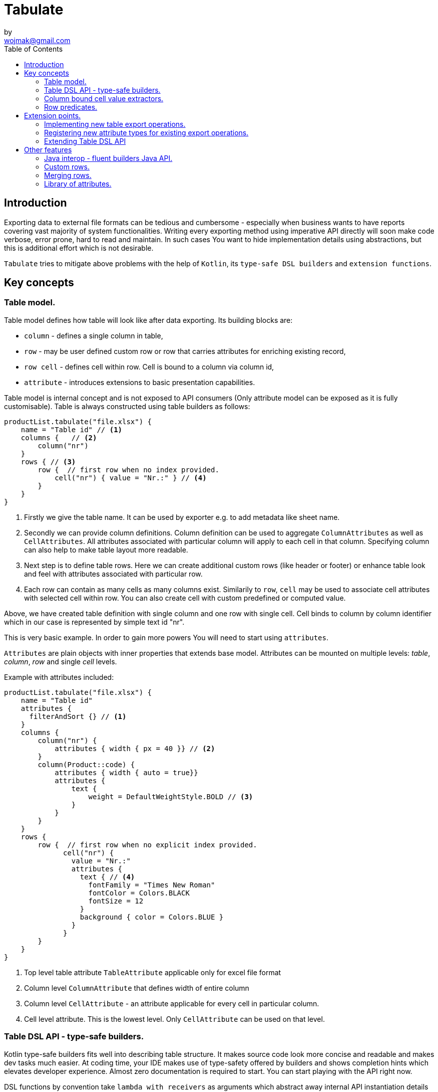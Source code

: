 = Tabulate
:icons: font
by <wojmak@gmail.com>
:toc:

<<<
== Introduction

Exporting data to external file formats can be tedious and cumbersome - especially when business wants to have reports covering vast majority of system functionalities. Writing every exporting method using imperative API directly will soon make code verbose, error prone, hard to read and maintain. In such cases You want to hide implementation details using abstractions, but this is additional effort which is not desirable.

`Tabulate` tries to mitigate above problems with the help of `Kotlin`, its `type-safe DSL builders` and `extension functions`.

== Key concepts

=== Table model.

Table model defines how table will look like after data exporting. Its building blocks are:

- `column` - defines a single column in table,
- `row`  - may be user defined custom row or row that carries attributes for enriching existing record,
- `row cell` - defines cell within row. Cell is bound to a column via column id,
- `attribute` - introduces extensions to basic presentation capabilities.

Table model is internal concept and is not exposed to API consumers (Only attribute model can be exposed as it is fully customisable). Table is always constructed using table builders as follows:

[source,kotlin]
----
productList.tabulate("file.xlsx") {
    name = "Table id" // <1>
    columns {   // <2>
        column("nr")
    }
    rows { // <3>
        row {  // first row when no index provided.
            cell("nr") { value = "Nr.:" } // <4>
        }
    }
}
----
<1> Firstly we give the table name. It can be used by exporter e.g. to add metadata like sheet name.
<2> Secondly we can provide column definitions. Column definition can be used to aggregate `ColumnAttributes` as well as `CellAttributes`. All attributes associated with particular column will apply to each cell in that column. Specifying column can also help to make table layout more readable.
<3> Next step is to define table rows. Here we can create additional custom rows (like header or footer) or enhance table look and feel with attributes associated with particular row.
<4> Each row can contain as many cells as many columns exist. Similarily to `row`, `cell` may be used to associate cell attributes with selected cell within row. You can also create cell with custom predefined or computed value.

Above, we have created table definition with single column and one row with single cell.
Cell binds to column by column identifier which in our case is represented by simple text id "nr".

This is very basic example. In order to gain more powers You will need to start using `attributes`.

`Attributes` are plain objects with inner properties that extends base model. Attributes can be mounted on multiple levels: _table_, _column_, _row_ and single _cell_ levels.

Example with attributes included:
[source,kotlin]
----
productList.tabulate("file.xlsx") {
    name = "Table id"
    attributes {
      filterAndSort {} // <1>
    }
    columns {
        column("nr") {
            attributes { width { px = 40 }} // <2>
        }
        column(Product::code) {
            attributes { width { auto = true}}
            attributes {
                text {
                    weight = DefaultWeightStyle.BOLD // <3>
                }
            }
        }
    }
    rows {
        row {  // first row when no explicit index provided.
              cell("nr") {
                value = "Nr.:"
                attributes {
                  text { // <4>
                    fontFamily = "Times New Roman"
                    fontColor = Colors.BLACK
                    fontSize = 12
                  }
                  background { color = Colors.BLUE }
                }
              }
        }
    }
}
----
<1> Top level table attribute `TableAttribute` applicable only for excel file format
<2> Column level `ColumnAttribute` that defines width of entire column
<3> Column level `CellAttribute` - an attribute applicable for every cell in particular column.
<4> Cell level attribute. This is the lowest level. Only `CellAttribute` can be used on that level.

=== Table DSL API - type-safe builders.

Kotlin type-safe builders fits well into describing table structure. It makes source code look more concise and readable and makes dev tasks much easier. At coding time, your IDE makes use of type-safety offered by builders and shows completion hints which elevates developer experience. Almost zero documentation is required to start. You can start playing with the API right now.

DSL functions by convention take `lambda with receivers` as arguments which abstract away internal API instantiation details from consumers. Within lambda you can call other API methods which in turn, can take downstream builders as arguments. This way - we can end up having multi-level DSL API structure, where each level is extensible via Kotlin extension functions. On each DSL level You are allowed to invoke receiver scope methods and access lexical scope variables which can lead to interesting results:
[source,kotlin]
----
    val additionalProducts = ... // <1>
    tabulate {
          name = "Products table"
          attributes {
            template { fileName = "src/test/resources/template.xlsx" } // <2>
          }
          rows {
              header("Code", "Name", "Description", "Manufacturer") // <3>
              additionalProducts.forEach { // <4>
                  row {
                      cell { value = it.code }
                      cell { value = it.name }
                      cell { value = it.description }
                      cell { value = it.manufacturer }
                  }
              }
          }
    }.export("products.xlsx")
----
<1> Here we are using `additionalProducts` val which is collection of elements to be exported.
<2> Then we are specifying a template file on which interpolation should take place.
<3> After that, we define header as long as we know that our template doesn't mention it.
<4> Finally, we are iterating over collection elements to build static table model.

CAUTION: Although it is possible to build row definitions by iterating over collection directly, you should always prefer to use <<column_bound_cell_value_extractors>>. They are much faster and consume much less memory than approach shown in point number `4`.

As already said, it is possible to extend each DSL level by using extension functions on DSL API builder classes.

Take the example from previous section:
[source,kotlin]
----
    tabulate {
          rows {
              header("Code", "Name", "Description", "Manufacturer")
          }
    }.export("products.xlsx")
----
Function `.header` is implemented as follows:

[source,kotlin]
----
fun <T> RowsBuilderApi<T>.header(vararg names: String) =
    newRow(0) { // <1>
        cells {
            names.forEach {
                cell { value = it }
            }
        }
    }
----
<1> Calling `.newRow(0)` `RowsBuilderApi` method internally ensures that `.header` extension function always defines custom row at index `0`.

This way you can create various shortcuts and templates, making DSL vocabulary richer and more expressive.
It is worth mentioning that by using extension functions on DSL builders - scope becomes restricted by `DslMarker` annotation, so it is not possible to break table definition by calling methods from upstream builders.

=== Column bound cell value extractors. [[column_bound_cell_value_extractors]]

Column API makes it possible to pass property getter reference as a column key.
This creates object property to column binding which is applied later at run time for cell value evaluation.
[source,kotlin]
----
productsRepository.loadProductsByDate(now()).tabulate("file/path/products.xlsx") {
            name = "Products table"
            columns {
                column(Product::code)
                column(Product::name)
                column(Product::description)
            }
        }
----
Property getter as column key kills two birds with one stone:

 - It allows to reference column later in cell builder,
 - it allows to extract collection element property value when row context is built for rendering.

=== Row predicates. [[row_predicates]]

You have already seen how `.header` extension function is implemented. Internally it invokes `.newRow(0)` which requests rendering of a row at index `0`. What if You want to apply entire row definition for several indices ?
You may repeat `.newRow()` invokation as many times as required, but there is better option.
You can use row index predicate as follows:

[source,kotlin]
----
atIndex { gt(0) and lt(100) } newRow { // <1>
    cell { expression = RowCellExpression { "index : ${it.rowIndex.getIndex()}" } } // <2>
}
----
<1> We start the row line with method `atIndex { ... }` which takes row index predicate `gt(0) and lt(100)`. It literally says: 'Apply this row definition to all indices between index 0 and index 100'. Last 'keyword' sounds: `newRow` and delivers row definition from within curly braces.
<2> This line represents definition of a row which is about to be created for each matching index. It contains single cell with runtime expression evaluated at context rendering time.

There is also alternative notation used to achieve the same result:

[source,kotlin]
----
newRow({ gt(0) and lt(100) }) {
    cell { expression = RowCellExpression { "index : ${it.rowIndex.getIndex()}" } }
}
----


<<<
== Extension points.

I have put lots of effort to make **Tabulate** extensible. Currently, it is possible to:

- add user defined attributes,
- add custom renderers for already defined attribute,
- implement table export operations from scratch (e.g. html table, cli table, mock renderer for testing),
- extend DSL type-safe builder APIS on all possible level.

=== Implementing new table export operations.
In order to support new tabular file format you have to extend `ExportOperationsConfiguringFactory<C, T, O>` where:

- `C` stands for rendering context - which is usually wrapper around 3rd party api like Apache POI,
- `T` stands for object class representing element of exported collection,
- `O` stands for type of result of operation (e.g. `OutputStream` for Apache POI)

As long as tabulate uses java ServiceLoader infrastructure, You need to create file `resource/META-INF/io.github.voytech.tabulate.template.spi.ExportOperationsProvider`, and put fully qualified class name of your custom factory in the first line. **This step is required by a template in order to resolve your extension at run-time**.

Basic CSV implementation looks like this:

[source,kotlin]
----
// <1>
open class CsvRenderingContext: RenderingContext {
    private lateinit var bufferedWriter: BufferedWriter
    private val line = StringBuilder()

    fun doBind(output: OutputStream) {
        bufferedWriter = output.bufferedWriter()
    }

    fun startRow() {
        line.clear()
    }

    private fun AttributedCell.getSeparatorCharacter(): String =
        attributes?.get(CellSeparatorCharacterAttribute::class.java)?.separator ?: ","

    fun <T> endRow(context: AttributedRowWithCells<T>) {
        val lastIndex = context.rowCellValues.size - 1
        context.rowCellValues.values.forEachIndexed { index, cell ->
            line.append(cell.value.value.toString())
            if (index < lastIndex) line.append(cell.getSeparatorCharacter())
        }
        bufferedWriter.write(line.toString())
        bufferedWriter.newLine()
    }

    fun finish() {
        bufferedWriter.close()
    }
}
----
<1> `CsvRenderingContext` implements `RenderingContext` marker interface and provides logic and state responsible for generating table in selected format. It is a common denominator used as argument of all export operation methods in order to share rendering state and allow interaction with it.

[source,kotlin]
----
class CsvOutputStreamOutputBinding : OutputStreamOutputBinding<CsvRenderingContext>() {

    override fun onBind(renderingContext: CsvRenderingContext, output: OutputStream) { // <1>
        renderingContext.doBind(output)
    }

    override fun flush(output: OutputStream) { // <2>
        renderingContext.finish()
        output.close()
    }
}
----
<1> The `.onBind` method wires particular rendering context instance with actual output representation (in this particular case it is an OutputStream). Method will be invoked internally by `TabulationTemplate` as soon as both: output and rendering context instances are available.
<2> The `.flush` dumps in-memory rendering context representation into output.
[source,kotlin]
----
class CsvExportOperationsFactory: ExportOperationsProvider<CsvRenderingContext> {

    override fun getContextClass(): Class<CsvRenderingContext> = CsvRenderingContext::class.java // <1>

    override fun createRenderingContext() = CsvRenderingContext()  // <2>

    override fun supportsFormat(): TabulationFormat = format("csv") // <3>

    // <4>
    override fun createExportOperations(): AttributedContextExportOperations<CsvRenderingContext> = object :  AttributedContextExportOperations<CsvRenderingContext> {

        override fun beginRow(renderingContext: CsvRenderingContext, context: AttributedRow) {
            renderingContext.startRow()
        }

        override fun renderRowCell(renderingContext: CsvRenderingContext, context: AttributedCell) { }

        override fun <T> endRow(renderingContext: CsvRenderingContext, context: AttributedRowWithCells<T>) {
            renderingContext.endRow(context)
        }
    }

    // <5>
    override fun createOutputBindings(): List<OutputBinding<CsvRenderingContext, *>> = listOf(CsvOutputStreamOutputBinding())

}
----
<1> 1
<2> 2
<3> 3
<4> 4
<5> 5

If target tabular format supports styles, You may add support for rendering built-in attributes as follow:

[source,kotlin]
----
class ExampleExportOperationsConfiguringFactory<T> : ExportOperationsConfiguringFactory<T, SomeRenderingContext>() {

  ..
  override fun getAttributeOperationsFactory(renderingContext: SomeRenderingContext): AttributeRenderOperationsFactory<T> =
      StandardAttributeRenderOperationsFactory(renderingContext, object: StandardAttributeRenderOperationsProvider<ApachePoiExcelFacade,T>{
          override fun createTemplateFileRenderer(renderingContext: ApachePoiExcelFacade): TableAttributeRenderOperation<TemplateFileAttribute> =
            TemplateFileAttributeRenderOperation(renderingContext)

          override fun createColumnWidthRenderer(renderingContext: ApachePoiExcelFacade): ColumnAttributeRenderOperation<ColumnWidthAttribute> =
            ColumnWidthAttributeRenderOperation(renderingContext)

          override fun createRowHeightRenderer(renderingContext: ApachePoiExcelFacade): RowAttributeRenderOperation<T, RowHeightAttribute> =
            RowHeightAttributeRenderOperation(renderingContext)

          override fun createCellTextStyleRenderer(renderingContext: ApachePoiExcelFacade): CellAttributeRenderOperation<CellTextStylesAttribute> =
            CellTextStylesAttributeRenderOperation(renderingContext)

          override fun createCellBordersRenderer(renderingContext: ApachePoiExcelFacade): CellAttributeRenderOperation<CellBordersAttribute> =
            CellBordersAttributeRenderOperation(renderingContext)

          override fun createCellAlignmentRenderer(renderingContext: ApachePoiExcelFacade): CellAttributeRenderOperation<CellAlignmentAttribute> =
            CellAlignmentAttributeRenderOperation(renderingContext)

          override fun createCellBackgroundRenderer(renderingContext: ApachePoiExcelFacade): CellAttributeRenderOperation<CellBackgroundAttribute> =
            CellBackgroundAttributeRenderOperation(renderingContext)
      })
}
----
Factory class `StandardAttributeRenderOperationsFactory` exposes API which assumes specific standard library attributes.
If your file format allow additional attributes which are not present in standard library (tabulate-core), you may use `AttributeRenderOperationsFactory` interface directly, or fill additional constructor properties on `StandardAttributeRenderOperationsFactory` as below:

[source,kotlin]
----
class ExampleExportOperationsConfiguringFactory<T> : ExportOperationsConfiguringFactory<T,SomeRenderingContext>() {

  ...
  override fun getAttributeOperationsFactory(renderingContext: SomeRenderingContext): AttributeRenderOperationsFactory<T> =
      StandardAttributeRenderOperationsFactory(renderingContext, object: StandardAttributeRenderOperationsProvider<SomeRenderingContext,T>{
          override fun createTemplateFileRenderer(renderingContext: SomeRenderingContext): TableAttributeRenderOperation<TemplateFileAttribute> = TemplateFileAttributeRenderOperation(renderingContext)
      },
        additionalCellAttributeRenderers = setOf( .. )
        additionalTableAttributeRenderers = setOf( .. )
      )
}
----

=== Registering new attribute types for existing export operations.
It is possible that you have requirements which cannot be achieved with standard set of attributes, and your code is in different compilation unit than specific table export operation implementation. Assume You want to use existing Apache POI excel table exporter, but there is lack of certain attribute support. In such situation - You can still register attribute by implementing another service provider interface - `AttributeRenderOperationsProvider`:

```kotlin
class CustomAttributeRendersOperationsProvider<T> : AttributeRenderOperationsProvider<T,ApachePoiExcelFacade> {

    override fun getContextClass() = ApachePoiExcelFacade::class.java

    override fun getAttributeOperationsFactory(creationContext: ApachePoiExcelFacade): AttributeRenderOperationsFactory<T> {
        return object : AttributeRenderOperationsFactory<T> {
            override fun createCellAttributeRenderOperations(): Set<CellAttributeRenderOperation<out CellAttributeAlias>> =
                setOf(MarkerCellAttributeRenderOperation(creationContext))
        }
    }
}

```
After creating factory - You need to implement particular attribute together with DSL API extension function and attribute render operation to instruct 3rd party Apache Poi API on how to proceed.

```kotlin
data class MarkerCellAttribute(val text: String) : CellAttribute<MarkerCellAttribute>() {

    class Builder(var text: String = "") : CellAttributeBuilder<MarkerCellAttribute> {
        override fun build(): MarkerCellAttribute = MarkerCellAttribute(text)
    }
}

class SimpleMarkerCellAttributeRenderOperation(poi: ApachePoiExcelFacade) :
    AdaptingCellAttributeRenderOperation<ApachePoiExcelFacade, SimpleTestCellAttribute>(poi) {

    override fun attributeType(): Class<out MarkerCellAttribute> = MarkerCellAttribute::class.java

    override fun renderAttribute(context: RowCellContext, attribute: MarkerCellAttribute) {
        with(adaptee.assertCell(
            context.getTableId(),
            context.rowIndex,
            context.columnIndex
        )) {
            this.setCellValue("${this.stringCellValue} [ ${attribute.label} ]")
        }
    }

}

fun <T> CellLevelAttributesBuilderApi<T>.label(block: MarkerCellAttribute.Builder.() -> Unit) =
    attribute(MarkerCellAttribute.Builder().apply(block))
```
Finally, You need to create file `resource/META-INF/io.github.voytech.tabulate.template.spi.AttributeRenderOperationsProvider`, and put fully qualified class name of our factory in it.

=== Extending Table DSL API

In the last section You saw how to define custom user attributes. The last step involves creating extension function on specific DSL attribute API. As DSL builder class name suggests (`CellLevelAttributesBuilderApi<T>`) this builder is part of a Cell DSL API only , which means that it won't be possible to add this attribute on row, column and table. You can leverage this behaviour for restricting say 'mounting points' of specific attributes. In order to enable cell attribute on all levels You will need to add more extension functions:

```kotlin
fun <T> ColumnLevelAttributesBuilderApi<T>.label(block: MarkerCellAttribute.Builder.() -> Unit) =
    attribute(MarkerCellAttribute.Builder().apply(block).build())
fun <T> RowLevelAttributesBuilderApi<T>.label(block: MarkerCellAttribute.Builder.() -> Unit) =
  attribute(MarkerCellAttribute.Builder().apply(block).build())
fun <T> TableLevelAttributesBuilderApi<T>.label(block: MarkerCellAttribute.Builder.() -> Unit) =
  attribute(MarkerCellAttribute.Builder().apply(block).build())
```
Now You can call `label` on all DSL API levels in `attributes` scope like:

```kotlin
productList.tabulate("file.xlsx") {
    name = "Table id"
    attributes {
      label { text = "TABLE" }
    }
    columns {
        column("nr") {
            attributes { label { text = "COLUMN" } }
            ..
        }
    }
    rows {
        row {
           attributes { label { text = "ROW" } }
           cell("nr") {
              value = "Nr.:"
              attributes {
                attributes { label { text = "CELL" } }
              }
           }
            ..
        }
    }
}
```
The result of above configuration will be as such:
- In the first row, cell at a column with id "nr" will end with `[ CELL ]`, and rest of cells will end with `[ ROW ]`,
- Remaining cells (starting from second row) in a column with id "nr" will end with `[ COLUMN ]`,
- All remaining cells will end with `[ TABLE ]`.

<<<
== Other features


=== Java interop - fluent builders Java API.
Old-fashioned Java fluent builder API is also supported. It is needless to say it looks much less attractive:

[source,java]
----
Table<Employee> employeeTable = Table.<Employee>builder()
		.attribute(TemplateFileAttribute::builder, builder -> builder.setFileName("file.xlsx"))
		.columns()
		    .column(Employee::getId)
		        .columnType(CellType.NUMERIC)
		        .attribute(ColumnWidthAttribute::builder)
		    .column(Employee::getFirstName)
		        .columnType(CellType.STRING)
		        .attribute(ColumnWidthAttribute::builder)
		    .column(Employee::getLastName)
		        .columnType(CellType.STRING)
		        .attribute(ColumnWidthAttribute::builder)
		.rows()
		    .row()
		        .attribute(RowHeightAttribute::builder, builder -> builder.setPx(100))
		.build();
----

=== Custom rows.

Sometimes, in addition to records from collection - You need to add user defined rows.
Table usually contains a header row or summary footer row.
It is also possible to define interleaving custom rows at specified index or rows that match specific predicate.

Row model allows to define custom cell values as well as cell styles and attributes only.
It acts as glue for additional features for existing external source derived rows, or as a factory for standalone custom rows that can be hooked at definition time.

Things You can achieve with row model in terms of custom rows includes:

- setting custom cell styles,
- setting row-level attributes (e.g., row height),
- defining row and col spans,
- inserting images,
- setting cell values of different types.

=== Merging rows.

When multiple `Row` model definitions are qualified by a predicate, they form a single synthetic row. Following rules regarding row merge applies:
- Row level attributes will be concatenated or merged if are of same type.
- Cell values will be concatenated, or overriden by last cell occurence at given column.
- Cell level attributes will be concatenated, or merged if of same type.
- Two attributes of same type are merged by overriding clashing attribute properties from left to right where on left side stands attribute from higher level (e.g. row level), and on right site stands attribute from lower level (e.g. cell level).

=== Library of attributes.

You may need attributes for various reasons - for styling, for formatting or other custom hooks.

Currently, with `tabulate-core` and `tabulate-excel` modules, you will get following attributes included:

==== Table attributes
- `FilterAndSortAttribute` - enables filtering and sorting of excel table,
- `TemplateFileAttribute` - allows performing template file interpolation with source data collection of items,

==== Column attributes
- `ColumnWidthAttribute` - sets the width of column (meaning all cells gathered under particular column will have same width),

==== Row attributes
- `RowHeightAttribute` - sets the height of row (meaning all cells gathered within particular row will have same height),

==== Cell attributes
- `CellTextStylesAttribute` - allows controlling general, text related style attributes,
- `CellBordersAttribute` - sets borders on selected cells,
- `CellBackgroundAttribute` - sets background color and fill,
- `CellAlignmentAttribute` - sets text vertical and horizontal alignment

Typical usage scenario for attributes:
```kotlin
productsRepository.loadProductsByDate(now()).tabulate("product_with_styles.xlsx") {
    name = "Products table"
    columns {
        column(Product::code) {
            attributes(
                width { auto = true },
                text {
                    fontFamily = "Times New Roman"
                    fontColor = Colors.BLACK
                    fontSize = 12
                },
                background { color = Colors.BLUE }
            )
        }
        column(Product::distributionDate) {
            attributes(
                width { auto = true },
                dataFormat { value = "dd.mm.YYYY" }
            )
        }
    }
    rows {
        row {
            attributes(
                text {
                    fontFamily = "Times New Roman"
                    fontColor = Colors.BLACK
                    fontSize = 12
                },
                background { color = Colors.BLUE }
            )
        }
    }
}
```

